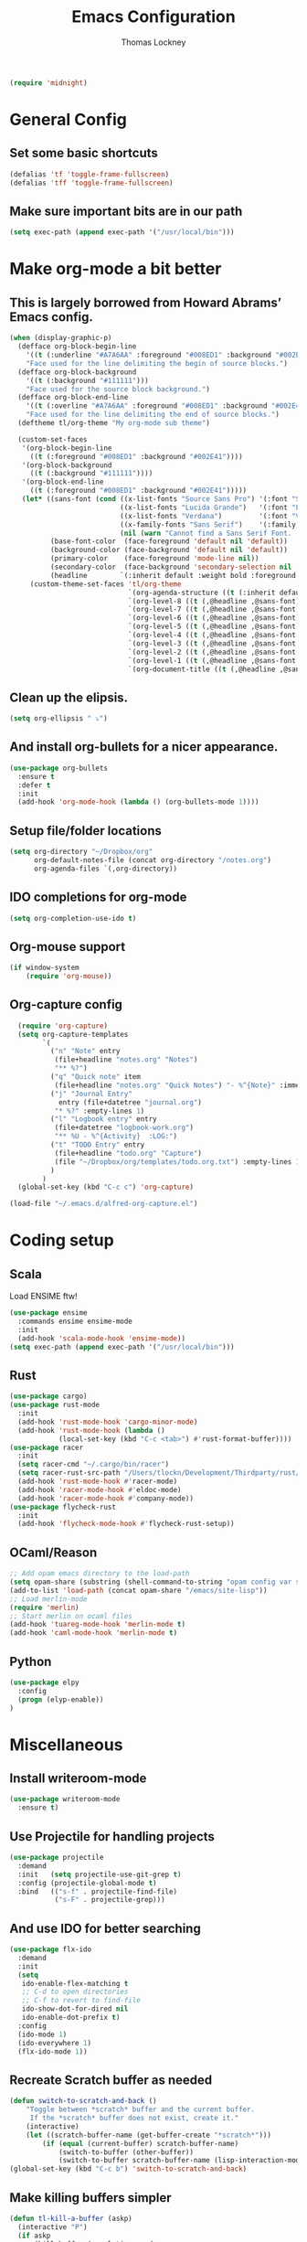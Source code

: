 #+TITLE: Emacs Configuration
#+AUTHOR: Thomas Lockney
#+EMAIL: thomas@lockney.net
#+begin_src emacs-lisp
  (require 'midnight)
#+end_src
* General Config
** Set some basic shortcuts
#+begin_src emacs-lisp
(defalias 'tf 'toggle-frame-fullscreen)
(defalias 'tff 'toggle-frame-fullscreen)
#+end_src
** Make sure important bits are in our path
#+begin_src emacs-lisp
(setq exec-path (append exec-path '("/usr/local/bin")))
#+end_src
* Make org-mode a bit better
** This is largely borrowed from Howard Abrams’ Emacs config.
#+begin_src emacs-lisp
(when (display-graphic-p)
  (defface org-block-begin-line
    '((t (:underline "#A7A6AA" :foreground "#008ED1" :background "#002E41")))
    "Face used for the line delimiting the begin of source blocks.")
  (defface org-block-background
    '((t (:background "#111111")))
    "Face used for the source block background.")
  (defface org-block-end-line
    '((t (:overline "#A7A6AA" :foreground "#008ED1" :background "#002E41")))
    "Face used for the line delimiting the end of source blocks.")
  (deftheme tl/org-theme "My org-mode sub theme")

  (custom-set-faces
   '(org-block-begin-line
     ((t (:foreground "#008ED1" :background "#002E41"))))
   '(org-block-background
     ((t (:background "#111111"))))
   '(org-block-end-line
     ((t (:foreground "#008ED1" :background "#002E41")))))
   (let* ((sans-font (cond ((x-list-fonts "Source Sans Pro") '(:font "Source Sans Pro"))
                           ((x-list-fonts "Lucida Grande")   '(:font "Lucida Grande"))
                           ((x-list-fonts "Verdana")         '(:font "Verdana"))
                           ((x-family-fonts "Sans Serif")    '(:family "Sans Serif"))
                           (nil (warn "Cannot find a Sans Serif Font.  Install Source Sans Pro."))))
          (base-font-color  (face-foreground 'default nil 'default))
          (background-color (face-background 'default nil 'default))
          (primary-color    (face-foreground 'mode-line nil))
          (secondary-color  (face-background 'secondary-selection nil 'region))
          (headline        `(:inherit default :weight bold :foreground ,base-font-color)))
     (custom-theme-set-faces 'tl/org-theme
                             `(org-agenda-structure ((t (:inherit default ,@sans-font :height 2.0 :underline nil))))
                             `(org-level-8 ((t (,@headline ,@sans-font))))
                             `(org-level-7 ((t (,@headline ,@sans-font))))
                             `(org-level-6 ((t (,@headline ,@sans-font))))
                             `(org-level-5 ((t (,@headline ,@sans-font))))
                             `(org-level-4 ((t (,@headline ,@sans-font :height 1.1))))
                             `(org-level-3 ((t (,@headline ,@sans-font :height 1.25))))
                             `(org-level-2 ((t (,@headline ,@sans-font :height 1.5))))
                             `(org-level-1 ((t (,@headline ,@sans-font :height 1.75))))
                             `(org-document-title ((t (,@headline ,@sans-font :height 1.5 :underline nil)))))))
#+end_src
** Clean up the elipsis.
#+begin_src emacs-lisp
(setq org-ellipsis " ⤵")
#+end_src
** And install org-bullets for a nicer appearance.
#+begin_src emacs-lisp
(use-package org-bullets
  :ensure t
  :defer t
  :init
  (add-hook 'org-mode-hook (lambda () (org-bullets-mode 1))))
#+end_src
** Setup file/folder locations
#+begin_src emacs-lisp
  (setq org-directory "~/Dropbox/org"
        org-default-notes-file (concat org-directory "/notes.org")
        org-agenda-files `(,org-directory))
#+end_src
** IDO completions for org-mode
#+begin_src emacs-lisp
  (setq org-completion-use-ido t)
#+end_src
** Org-mouse support
#+begin_src emacs-lisp
  (if window-system
      (require 'org-mouse))
#+end_src
** Org-capture config
#+begin_src emacs-lisp
  (require 'org-capture)
  (setq org-capture-templates
        `(
          ("n" "Note" entry
           (file+headline "notes.org" "Notes")
           "** %?")
          ("q" "Quick note" item
           (file+headline "notes.org" "Quick Notes") "- %^{Note}" :immediate-finish :kill-buffer)
          ("j" "Journal Entry" 
            entry (file+datetree "journal.org")
           "* %?" :empty-lines 1)
          ("l" "Logbook entry" entry
           (file+datetree "logbook-work.org")
           "** %U - %^{Activity}  :LOG:")
          ("t" "TODO Entry" entry
           (file+headline "todo.org" "Capture")
           (file "~/Dropbox/org/templates/todo.org.txt") :empty-lines 1)
          )
        )
  (global-set-key (kbd "C-c c") 'org-capture)

(load-file "~/.emacs.d/alfred-org-capture.el")
#+end_src
* Coding setup
** Scala
Load ENSIME ftw!
#+begin_src emacs-lisp
(use-package ensime
  :commands ensime ensime-mode
  :init
  (add-hook 'scala-mode-hook 'ensime-mode))
(setq exec-path (append exec-path '("/usr/local/bin")))
#+end_src
** Rust
#+begin_src emacs-lisp
(use-package cargo)
(use-package rust-mode
  :init
  (add-hook 'rust-mode-hook 'cargo-minor-mode)
  (add-hook 'rust-mode-hook (lambda ()
            (local-set-key (kbd "C-c <tab>") #'rust-format-buffer))))
(use-package racer
  :init
  (setq racer-cmd "~/.cargo/bin/racer")
  (setq racer-rust-src-path "/Users/tlockn/Development/Thirdparty/rust/src")
  (add-hook 'rust-mode-hook #'racer-mode)
  (add-hook 'racer-mode-hook #'eldoc-mode)
  (add-hook 'racer-mode-hook #'company-mode))
(use-package flycheck-rust
  :init
  (add-hook 'flycheck-mode-hook #'flycheck-rust-setup))
#+end_src
** OCaml/Reason
#+begin_src emacs-lisp
;; Add opam emacs directory to the load-path
(setq opam-share (substring (shell-command-to-string "opam config var share 2> /dev/null") 0 -1))
(add-to-list 'load-path (concat opam-share "/emacs/site-lisp"))
;; Load merlin-mode
(require 'merlin)
;; Start merlin on ocaml files
(add-hook 'tuareg-mode-hook 'merlin-mode t)
(add-hook 'caml-mode-hook 'merlin-mode t)
#+end_src   
** Python
#+begin_src emacs-lisp
  (use-package elpy
    :config
    (progn (elyp-enable))
  )
#+end_src

* Miscellaneous
** Install writeroom-mode
#+begin_src emacs-lisp
(use-package writeroom-mode
  :ensure t)
#+end_src
** Use Projectile for handling projects
#+begin_src emacs-lisp
(use-package projectile
  :demand
  :init   (setq projectile-use-git-grep t)
  :config (projectile-global-mode t)
  :bind   (("s-f" . projectile-find-file)
           ("s-F" . projectile-grep)))
#+end_src
** And use IDO for better searching
#+begin_src emacs-lisp
(use-package flx-ido
  :demand
  :init
  (setq
   ido-enable-flex-matching t
   ;; C-d to open directories
   ;; C-f to revert to find-file
   ido-show-dot-for-dired nil
   ido-enable-dot-prefix t)
  :config
  (ido-mode 1)
  (ido-everywhere 1)
  (flx-ido-mode 1))
#+end_src
** Recreate Scratch buffer as needed
#+begin_src emacs-lisp
(defun switch-to-scratch-and-back ()
    "Toggle between *scratch* buffer and the current buffer.
     If the *scratch* buffer does not exist, create it."
    (interactive)
    (let ((scratch-buffer-name (get-buffer-create "*scratch*")))
        (if (equal (current-buffer) scratch-buffer-name)
            (switch-to-buffer (other-buffer))
            (switch-to-buffer scratch-buffer-name (lisp-interaction-mode)))))
(global-set-key (kbd "C-c b") 'switch-to-scratch-and-back)

#+end_src
** Make killing buffers simpler
#+begin_src emacs-lisp
(defun tl-kill-a-buffer (askp)
  (interactive "P")
  (if askp
      (kill-buffer (completing-read
                            "Kill buffer: "
                            (mapcar #'buffer-name (buffer-list))))
    (kill-this-buffer)))

(global-set-key (kbd "C-x k") 'tl-kill-a-buffer)
#+end_src
** iTerm integration
These are pretty much all borrowed from [https://sam217pa.github.io/2016/09/01/emacs-iterm-integration/].
#+begin_src emacs-lisp
(defun iterm-focus ()
  (interactive)
  (do-applescript
   " do shell script \"open -a iTerm\"\n"))

(defun iterm-goto-filedir-or-home ()
  "Go to present working dir and focus iterm"
  (interactive)
  (do-applescript
   (concat
    " tell application \"iTerm2\"\n"
    "   tell the current session of current window\n"
    (format "     write text \"cd %s\" \n"
            ;; string escaping madness for applescript
            (replace-regexp-in-string "\\\\" "\\\\\\\\"
                                      (shell-quote-argument (or default-directory "~"))))
    "   end tell\n"
    " end tell\n"
    " do shell script \"open -a iTerm\"\n")))
#+end_src

